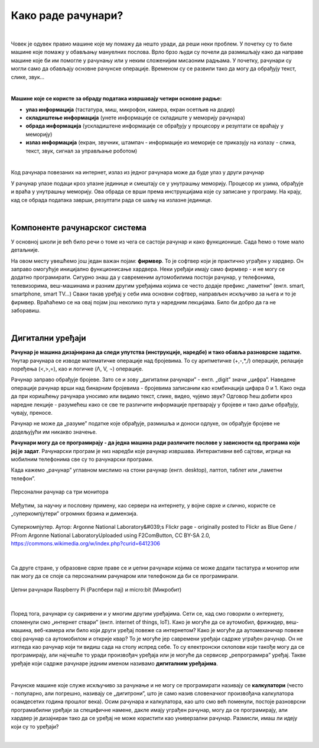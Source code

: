 Како раде рачунари?
===================

|

Човек је одувек правио машине које му помажу да нешто уради, да реши неки проблем. У почетку су то биле машине које помажу у обављању мануелних послова. Врло брзо људи су почели да размишљају како да направе машине које би им помогле у рачунању или у неким сложенијим мисаоним радњама. У почетку, рачунари су могли само да обављају основне рачунске операције. Временом су се развили тако да могу да обрађују текст, слике, звук...

|

**Машине које се користе за обраду података извршавају четири основне радње:**

- **улаз информација** (тастатура, миш, микрофон, камера, екран осетљив на додир)
- **складиштење информација** (унете информације се складиште у меморију рачунара)
- **обрада информација** (ускладиштене информације се обрађују у процесору и резултати се враћају у меморију)
- **излаз информација** (екран, звучник, штампач - информације из меморије се приказују на излазу - слика, текст, звук, сигнал за управљање роботом)

|

Код рачунара повезаних на интернет, излаз из једног рачунара може да буде улаз у други рачунар

У рачунар улазе подаци кроз улазне јединице и смештају се у унутрашњу меморију. Процесор их узима, обрађује и враћа у унутрашњу меморију. Ова обрада се врши према инструкцијама које су записане у програму. На крају, кад се обрада података заврши, резултати рада се шаљу на излазне јединице. 

.. questionnote::
   Погледај поново шему Фон Нојмановог концепта рачунара. Да ли уочаваш везу између те шеме и управо побројаних основних радњи које извршава рачунар?

|

Компоненте рачунарског система
------------------------------

У основној школи је већ било речи о томе из чега се састоји рачунар и како функционише. Сада ћемо о томе мало детаљније.


.. infonote::
    Основни елементи рачунарског система су хардвер и софтвер.

    **Хардвер**  је физички део дигиталног уређаја. Хардвер је енглеска реч (енгл. Hardware) која у буквалном преводу значи гомила гвожђурије.

    **Софтвер** (енгл. Software) су програми дају упутства хардверу, омогућују да хардвер уопште може ишта да ради.  


На овом месту увешћемо још један важан појам: **фирмвер**. То је софтвер који је практично уграђен у хардвер. Он заправо омогућује иницијално функционисање хардвера. Неки уређаји имају само фирмвер - и не могу се додатно програмирати. 
Сигурно знаш да у савременим аутомобилима постоји рачунар, у телефонима, телевизорима, веш-машинама и разним другим уређајима којима се често додаје префикс „паметни” (енгл. smart, smartphone, smart TV…) Сваки такав уређај у себи има основни софтвер, направљен искључиво за њега и то је фирмвер. Враћаћемо се на овај појам још неколико пута у наредним лекцијама. Било би добро да га не заборавиш.


.. reveal:: dodlit
   :showtitle: Додатна литература
   :hidetitle: Сакриј прозор
   
   .. infonote:: Уколико разумеш енглески језик, погледај шест кратких видео-клипова који на илустративан начин објашњавају појмове из ове лекције. Пронаћи ћеш их на овом линку `Introducing How Computers Work <https://www.khanacademy.org/computing/computer-science/computers-and-internet-code-org/how-computers--work/v/khan-academy-and-codeorg-introducing-how-computers-work>`_
      Ако ти је лакше, можеш да укључиш и енглески титл - некад је лакше разумети страни језик ако то што чујеш истовремено и видиш написано. Кликни доле десно за сличицу зупчаника. Доступан и аутоматски превод на српски - није идеалан, али ће ти помоћи да разумеш садржај ових видео-клипова.

|

Дигитални уређаји
-----------------

**Рачунар је машина дизајнирана да следи упутства (инструкције, наредбе) и тако обавља разноврсне задатке.** Унутар рачунара се изводе математичке операције над бројевима. То су аритметичке (+,-,*,/) операције, релације поређења (<,>,=), као и логичке (Λ, V, ¬) операције.

Рачунар заправо обрађује бројеве. Зато се и зову „дигитални рачунари” - енгл. „digit” значи „цифра”. Наведене операције рачунар врши над бинарним бројевима - бројевима записаним као комбинација цифара 0 и 1. Како онда да при коришћењу рачунара уносимо или видимо текст, слике, видео, чујемо звук? Одговор ћеш добити кроз наредне лекције - разумећеш како се све те различите информације претварају у бројеве и тако даље обрађују, чувају, преносе.  

Рачунар не може да „разуме” податке које обрађује, размишља и доноси одлуке, он обрађује бројеве не додељујући им никакво значење.

**Рачунари могу да се програмирају - да једна машина ради различите послове у зависности од програма који јој је задат**. Рачунарски програм је низ наредби које рачунар извршава. Интерактивни веб сајтови, игрице на мобилним телефонима све су то рачунарски програми. 

Када кажемо „рачунар” углавном мислимо на стони рачунар (енгл. desktop), лаптоп, таблет или „паметни телефон”. 

.. figure:: ../../_images/6_personalni.png
    :width: 600px   
    :align: center

    Персонални рачунар са три монитора

Међутим, за научну и пословну примену, као сервери на интернету, у војне сврхе и слично, користе се „суперкомпјутери” огромних брзина и димензија. 

.. figure:: ../../_images/6_IBM_Blue_Gene_P_supercomputer.jpg
    :width: 600px   
    :align: center

    Суперкомпјутер. Аутор: Argonne National Laboratory&#039;s Flickr page - originally posted to Flickr as Blue Gene / PFrom Argonne National LaboratoryUploaded using F2ComButton, CC BY-SA 2.0, https://commons.wikimedia.org/w/index.php?curid=6412306

.. reveal:: superkomp
   :showtitle: Топ 10 суперкомпјутера
   :hidetitle: Сакриј прозор
   
   .. infonote:: Ако желиш да сазнаш више о суперкомпјуерима ево једног занимљивог текста о 10 најмоћнијих суперкомпјутера на свету `Top 10 of the World’s Fastest Supercomputers [2020] <https://trendingcultures.com/top-10-worlds-fastest-supercomputers/>`_.
   
|

Са друге стране, у образовне сврхе праве се и џепни рачунари којима се може додати тастатура и монитор или пак могу да се  споје са персоналним рачунаром или телефоном да би се програмирали. 


.. figure:: ../../_images/6_džepni_računari.png
    :width: 600px   
    :align: center

    Џепни рачунари Raspberry Pi (Распбери пај) и micro:bit (Микробит)

|

Поред тога, рачунари су сакривени и у многим другим уређајима. Сети се, кад смо говорили о интернету, споменули смо „интернет ствари” (енгл. internet of things, IoT). Како је могуће да се аутомобил, фрижидер, веш-машина, веб-камера или било који други уређај повеже са интернетом? Како је могуће да аутомеханичар повеже свој рачунар са аутомобилом и открије квар? То је могуће јер савремени уређаји садрже уграђен рачунар. Он не изгледа као рачунар који ти видиш сада на столу испред себе. То су електронски склопови који такође могу да се програмирају, али најчешће то уради произвођач уређаја или је могуће да сервисер „репрограмира” уређај. Такве уређаје који садрже рачунаре једним именом називамо **дигиталним уређајима**.

|

Рачунске машине које служе искључиво за рачунање и не могу се програмирати називају се **калкулатори** (често - популарно, али погрешно, називају се „дигитрони”, што је само назив словеначког произвођача калкулатора осамдесетих година прошлог века). Осим рачунара и калкулатора, као што смо већ поменули, постоје разноврсни програмабилни уређаји за специфичне намене, дакле имају уграђен рачунар, могу да се програмирају, али хардвер је дизајниран тако да се уређај не може користити као универзални рачунар. Размисли, имаш ли идеју који су то уређаји? 

|

.. reveal:: računar
   :showtitle: Рачунар је...:
   :hidetitle: Сакриј прозор
   
   .. infonote:: Рачунар није само тај уређај који стоји на школској клупи на којем сада проучаваш ову лекцију и користиш га тако што куцаш по тастатури и гледаш у монитор. Рачунар је и лаптоп, „паметни” телефон, таблет, па и неки мали уређаји који могу да се програмирају и управљају роботима или производним процесима, али о томе ће још бити речи у наредним лекцијама!


.. infonote::

   **Да резимирамо:**

   Рачунар је уређај који се може програмирати да извршава различите врсте задатака тако што сваки задатак своди на низ елементарних математичких операција.



.. questionnote::

    Реч "синоним" ти је вероватно позната са часова српског језика. Да ли се сећаш шта та реч значи? Размисли да ли су „рачунар” и „компјутер” синоними. Реч „рачунар” настала је од појма „рачунати”. А „компјутер”?  Поразговарај са другим ученицима и аргументуј свој став.
